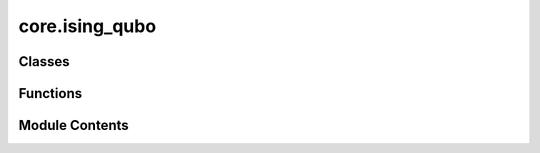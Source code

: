 core.ising_qubo
===============

.. py:module:: core.ising_qubo


Classes
-------

.. autoapisummary::

   core.ising_qubo.IsingModel


Functions
---------

.. autoapisummary::

   core.ising_qubo.calc_qubo_energy
   core.ising_qubo.qubo_to_ising


Module Contents
---------------

.. py:class:: IsingModel

   .. py:attribute:: quad
      :type:  dict[tuple[int, int], float]


   .. py:attribute:: linear
      :type:  dict[int, float]


   .. py:attribute:: constant
      :type:  float


   .. py:attribute:: index_map
      :type:  Optional[dict[int, int]]
      :value: None



   .. py:method:: num_bits() -> int


   .. py:method:: calc_energy(state: list[int]) -> float

      Calculates the energy of the state.

      .. rubric:: Examples

      >>> ising = IsingModel({(0, 1): 2.0}, {0: 4.0, 1: 5.0}, 6.0)
      >>> ising.calc_energy([1, -1])
      3.0



   .. py:method:: ising2qubo_index(index: int) -> int


.. py:function:: calc_qubo_energy(qubo: dict[tuple[int, int], float], state: list[int]) -> float

   Calculates the energy of the state.

   .. rubric:: Examples

   >>> calc_qubo_energy({(0, 0): 1.0, (0, 1): 2.0, (1, 1): 3.0}, [1, 1])
   6.0


.. py:function:: qubo_to_ising(qubo: dict[tuple[int, int], float], constant: float = 0.0, simplify=True) -> IsingModel

   Converts a Quadratic Unconstrained Binary Optimization (QUBO) problem to an equivalent Ising model.

   QUBO:
       $$\sum_{ij} Q_{ij} x_i x_j,~x_i \in \{0, 1\}$$

   Ising:
       $$\sum_{ij} J_{ij} z_i z_j + \sum_i h_i z_i, ~z_i \in \{-1, 1\}$$

   Correspondence:
       $$x_i = \frac{1 - z_i}{2}$$
       where \(x_i \in \{0, 1\}\) and \(z_i \in \{-1, 1\}\).

   This transformation is derived from the conventions used to describe the eigenstates and eigenvalues of the Pauli Z operator in quantum computing. Specifically, the eigenstates |0⟩ and |1⟩ of the Pauli Z operator correspond to the eigenvalues +1 and -1, respectively:

       $$Z|0⟩ = |0⟩, \quad Z|1⟩ = -|1⟩$$

   This relationship is leveraged to map the binary variables \(x_i\) in QUBO to the spin variables \(z_i\) in the Ising model.

   .. rubric:: Examples

   >>> qubo = {(0, 0): 1.0, (0, 1): 2.0, (1, 1): 3.0}
   >>> ising = qubo_to_ising(qubo)
   >>> binary = [1, 0]
   >>> spin = [-1, 1]
   >>> qubo_energy = calc_qubo_energy(qubo, binary)
   >>> assert qubo_energy == ising.calc_energy(spin)

   >>> qubo = {(0, 1): 2, (0, 0): -1, (1, 1): -1}
   >>> ising = qubo_to_ising(qubo)
   >>> assert ising.constant == -0.5
   >>> assert ising.linear == {}
   >>> assert ising.quad == {(0, 1): 0.5}


